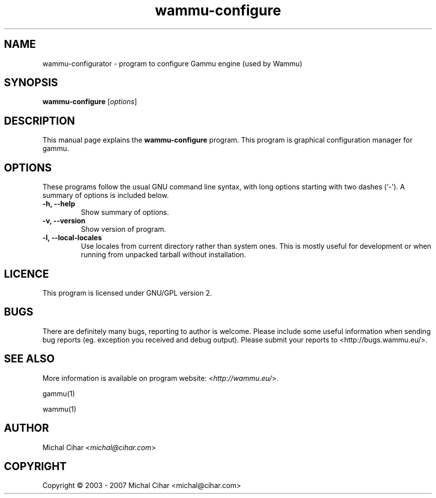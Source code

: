 .TH wammu-configure 1 "2005-01-24" "Mobile phone manager configuration"

.SH NAME
wammu-configurator \- program to configure Gammu engine (used by Wammu)

.SH SYNOPSIS
.B wammu-configure
.RI [ options ]
.br

.SH DESCRIPTION
This manual page explains the
.B wammu-configure
program. This program is graphical configuration manager for gammu.

.SH OPTIONS
These programs follow the usual GNU command line syntax, with long
options starting with two dashes (`-').
A summary of options is included below.
.TP
.B \-h, \-\-help
Show summary of options.
.TP
.B \-v, \-\-version
Show version of program.
.TP
.B \-l, \-\-local\-locales
Use locales from current directory rather than system ones. This is
mostly useful for development or when running from unpacked tarball
without installation.

.SH LICENCE
This program is licensed under GNU/GPL version 2.

.SH BUGS
There are definitely many bugs, reporting to author is welcome. Please include
some useful information when sending bug reports (eg. exception you received
and debug output). Please submit your reports to <http://bugs.wammu.eu/>.

.SH SEE ALSO
More information is available on program website:
<\fIhttp://wammu.eu/\fR>.

gammu(1)

wammu(1)

.SH AUTHOR
Michal Cihar <\fImichal@cihar.com\fR>
.SH COPYRIGHT
Copyright \(co 2003 - 2007 Michal Cihar <michal@cihar.com>
